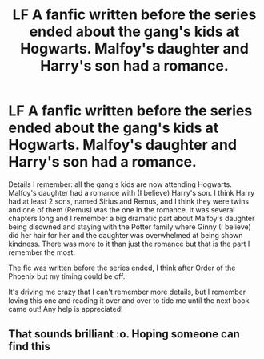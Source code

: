 #+TITLE: LF A fanfic written before the series ended about the gang's kids at Hogwarts. Malfoy's daughter and Harry's son had a romance.

* LF A fanfic written before the series ended about the gang's kids at Hogwarts. Malfoy's daughter and Harry's son had a romance.
:PROPERTIES:
:Author: grrarg
:Score: 2
:DateUnix: 1566173927.0
:DateShort: 2019-Aug-19
:FlairText: What's That Fic?
:END:
Details I remember: all the gang's kids are now attending Hogwarts. Malfoy's daughter had a romance with (I believe) Harry's son. I think Harry had at least 2 sons, named Sirius and Remus, and I think they were twins and one of them (Remus) was the one in the romance. It was several chapters long and I remember a big dramatic part about Malfoy's daughter being disowned and staying with the Potter family where Ginny (I believe) did her hair for her and the daughter was overwhelmed at being shown kindness. There was more to it than just the romance but that is the part I remember the most.

The fic was written before the series ended, I think after Order of the Phoenix but my timing could be off.

It's driving me crazy that I can't remember more details, but I remember loving this one and reading it over and over to tide me until the next book came out! Any help is appreciated!


** That sounds brilliant :o. Hoping someone can find this
:PROPERTIES:
:Author: Chris_Bui
:Score: 1
:DateUnix: 1566208584.0
:DateShort: 2019-Aug-19
:END:
